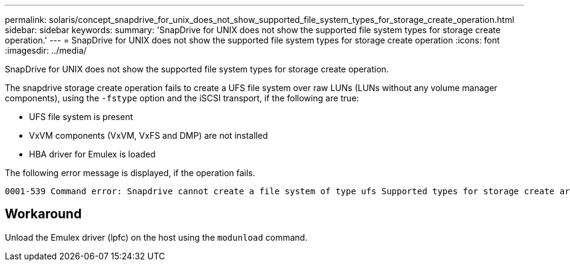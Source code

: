 ---
permalink: solaris/concept_snapdrive_for_unix_does_not_show_supported_file_system_types_for_storage_create_operation.html
sidebar: sidebar
keywords:
summary: 'SnapDrive for UNIX does not show the supported file system types for storage create operation.'
---
= SnapDrive for UNIX does not show the supported file system types for storage create operation
:icons: font
:imagesdir: ../media/

[.lead]
SnapDrive for UNIX does not show the supported file system types for storage create operation.

The snapdrive storage create operation fails to create a UFS file system over raw LUNs (LUNs without any volume manager components), using the `-fstype` option and the iSCSI transport, if the following are true:

* UFS file system is present
* VxVM components (VxVM, VxFS and DMP) are not installed
* HBA driver for Emulex is loaded

The following error message is displayed, if the operation fails.

----
0001-539 Command error: Snapdrive cannot create a file system of type ufs Supported types for storage create are:
----

== Workaround

Unload the Emulex driver (lpfc) on the host using the `modunload` command.
